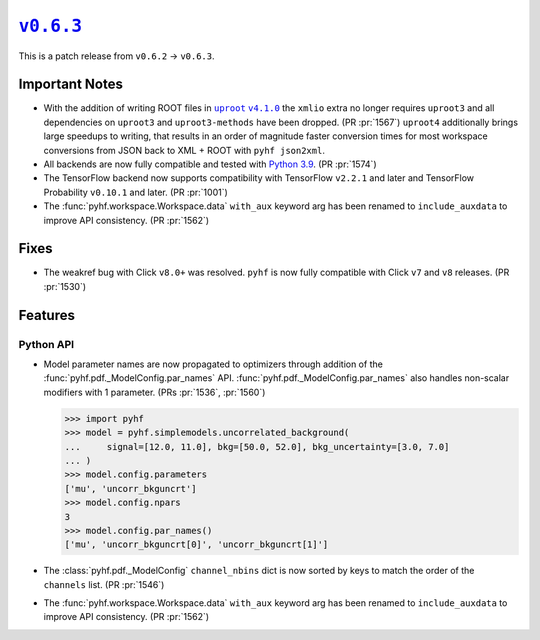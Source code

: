 |release v0.6.3|_
=================

This is a patch release from ``v0.6.2`` → ``v0.6.3``.

Important Notes
---------------

* With the addition of writing ROOT files in |uproot v4.1.0 release|_ the
  ``xmlio`` extra no longer requires ``uproot3`` and all dependencies on
  ``uproot3`` and ``uproot3-methods`` have been dropped.
  (PR :pr:`1567`)
  ``uproot4`` additionally brings large speedups to writing, that results in an
  order of magnitude faster conversion times for most workspace conversions from
  JSON back to XML + ROOT with ``pyhf json2xml``.
* All backends are now fully compatible and tested with
  `Python 3.9 <https://www.python.org/dev/peps/pep-0596/>`_.
  (PR :pr:`1574`)
* The TensorFlow backend now supports compatibility with TensorFlow ``v2.2.1``
  and later and TensorFlow Probability ``v0.10.1`` and later.
  (PR :pr:`1001`)
* The :func:`pyhf.workspace.Workspace.data` ``with_aux`` keyword arg has been
  renamed to ``include_auxdata`` to improve API consistency.
  (PR :pr:`1562`)

.. |uproot v4.1.0 release| replace:: ``uproot`` ``v4.1.0``
.. _`uproot v4.1.0 release`: https://github.com/scikit-hep/uproot4/releases/tag/4.1.0

Fixes
-----

* The weakref bug with Click ``v8.0+`` was resolved.
  ``pyhf`` is now fully compatible with Click ``v7`` and ``v8`` releases.
  (PR :pr:`1530`)

Features
--------

Python API
~~~~~~~~~~

* Model parameter names are now propagated to optimizers through addition of the
  :func:`pyhf.pdf._ModelConfig.par_names` API.
  :func:`pyhf.pdf._ModelConfig.par_names` also handles non-scalar modifiers with
  1 parameter.
  (PRs :pr:`1536`, :pr:`1560`)

  .. code:: pycon

      >>> import pyhf
      >>> model = pyhf.simplemodels.uncorrelated_background(
      ...     signal=[12.0, 11.0], bkg=[50.0, 52.0], bkg_uncertainty=[3.0, 7.0]
      ... )
      >>> model.config.parameters
      ['mu', 'uncorr_bkguncrt']
      >>> model.config.npars
      3
      >>> model.config.par_names()
      ['mu', 'uncorr_bkguncrt[0]', 'uncorr_bkguncrt[1]']

* The :class:`pyhf.pdf._ModelConfig` ``channel_nbins`` dict is now sorted by
  keys to match the order of the ``channels`` list.
  (PR :pr:`1546`)

* The :func:`pyhf.workspace.Workspace.data` ``with_aux`` keyword arg has been
  renamed to ``include_auxdata`` to improve API consistency.
  (PR :pr:`1562`)

.. |release v0.6.3| replace:: ``v0.6.3``
.. _`release v0.6.3`: https://github.com/scikit-hep/pyhf/releases/tag/v0.6.3
